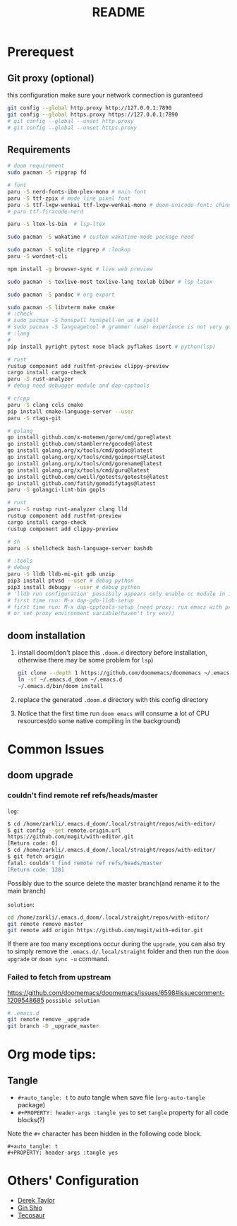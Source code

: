 #+title: README
* Prerequest
** Git proxy (optional)
this configuration make sure your network connection is guranteed
#+begin_src bash
git config --global http.proxy http://127.0.0.1:7890
git config --global https.proxy https://127.0.0.1:7890
# git config --global --unset http.proxy
# git config --global --unset https.proxy
#+end_src

** Requirements
#+begin_src bash
# doom requirement
sudo pacman -S ripgrap fd

# font
paru -S nerd-fonts-ibm-plex-mono # main font
paru -S ttf-zpix # mode line pixel font
paru -S ttf-lxgw-wenkai ttf-lxgw-wenkai-mono # doom-unicode-font: chinese font
# paru ttf-firacode-nerd

paru -S ltex-ls-bin  # lsp-ltex

sudo pacman -S wakatime # custom wakatime-mode package need

sudo pacman -S sqlite ripgrep # :lookup
paru -S wordnet-cli

npm install -g browser-sync # live web preview

sudo pacman -S texlive-most texlive-lang texlab biber # lsp latex

sudo pacman -S pandoc # org export

sudo pacman -S libvterm make cmake
# :check
# sudo pacman -S hunspell hunspell-en_us # spell
# sudo pacman -S languagetool # grammer (user experience is not very good)
# :lang
#
pip install pyright pytest nose black pyflakes isort # python(lsp)

# rust
rustup component add rustfmt-preview clippy-preview
cargo install cargo-check
paru -S rust-analyzer
# debug need debugger module and dap-cpptools

# c/cpp
paru -S clang ccls cmake
pip install cmake-language-server --user
paru -S rtags-git

# golang
go install github.com/x-motemen/gore/cmd/gore@latest
go install github.com/stamblerre/gocode@latest
go install golang.org/x/tools/cmd/godoc@latest
go install golang.org/x/tools/cmd/goimports@latest
go install golang.org/x/tools/cmd/gorename@latest
go install golang.org/x/tools/cmd/guru@latest
go install github.com/cweill/gotests/gotests@latest
go install github.com/fatih/gomodifytags@latest
paru -S golangci-lint-bin gopls

# rust
paru -S rustup rust-analyzer clang lld
rustup component add rustfmt-preview
cargo install cargo-check
rustup component add clippy-preview

# sh
paru -S shellcheck bash-language-server bashdb

# :tools
# debug
paru -S lldb lldb-mi-git gdb unzip
pip3 install ptvsd --user # debug python
pip3 install debugpy --user # debug python
# 'lldb run configuration' possibily appears only enable cc module in init.el
# first time run: M-x dap-gdb-lldb-setup
# first time run: M-x dap-cpptools-setup (need proxy: run emacs with proxychains,
# or set proxy environment variable(haven't try env))
#+end_src

** doom installation
1. install doom(don't place this =.doom.d= directory before installation, otherwise there may be some problem for =lsp=)
    #+begin_src bash
    git clone --depth 1 https://github.com/doomemacs/doomemacs ~/.emacs.d_doom
    ln -sf ~/.emacs.d_doom ~/.emacs.d
    ~/.emacs.d/bin/doom install
    #+end_src
2. replace the generated =.doom.d= directory with this config directory
3. Notice that the first time run =doom emacs= will consume a lot of CPU resources(do some native compiling in the background)

* Common Issues
** doom upgrade
*** couldn't find remote ref refs/heads/master
=log=:
#+begin_src bash
$ cd /home/zarkli/.emacs.d_doom/.local/straight/repos/with-editor/
$ git config --get remote.origin.url
https://github.com/magit/with-editor.git
[Return code: 0]
$ cd /home/zarkli/.emacs.d_doom/.local/straight/repos/with-editor/
$ git fetch origin
fatal: couldn't find remote ref refs/heads/master
[Return code: 128]
#+end_src
Possibly due to the source delete the master branch(and rename it to the main branch)

=solution=:
#+begin_src bash
cd /home/zarkli/.emacs.d_doom/.local/straight/repos/with-editor/
git remote remove master
git remote add origin https://github.com/magit/with-editor.git
#+end_src
If there are too many exceptions occur during the =upgrade=, you can also try to simply remove the =.emacs.d/.local/straight= folder and then run the =doom upgrade= or =doom sync -u= command.

*** Failed to fetch from upstream
https://github.com/doomemacs/doomemacs/issues/6598#issuecomment-1209548685
=possible solution=
#+begin_src bash
# .emacs.d
git remote remove _upgrade
git branch -D _upgrade_master
#+end_src

* Org mode tips:
** Tangle
- =#+auto_tangle: t= to auto tangle when save file (=org-auto-tangle= package)
- =#+PROPERTY: header-args :tangle yes= to set =tangle= property for all code blocks(?)
Note the =#+= character has been hidden in the following code block.
#+begin_src
#+auto_tangle: t
#+PROPERTY: header-args :tangle yes
#+end_src

* Others' Configuration
- [[https://gitlab.com/dwt1/dotfiles/-/blob/master/.config/doom/config.org][Derek Taylor]]
- [[https://blog.ginshio.org/2022/doom_emacs_configuration/][Gin Shio]]
- [[https://tecosaur.github.io/emacs-config/config.html][Tecosaur]]
